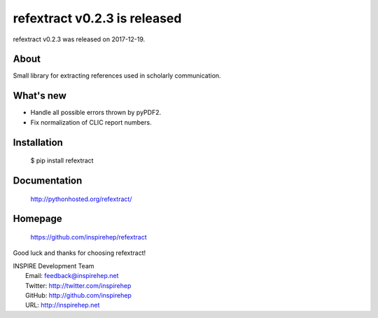 ==============================
 refextract v0.2.3 is released
==============================

refextract v0.2.3 was released on 2017-12-19.

About
-----

Small library for extracting references used in scholarly communication.

What's new
----------

- Handle all possible errors thrown by pyPDF2.

- Fix normalization of CLIC report numbers.

Installation
------------

   $ pip install refextract

Documentation
-------------

   http://pythonhosted.org/refextract/

Homepage
--------

   https://github.com/inspirehep/refextract

Good luck and thanks for choosing refextract!

| INSPIRE Development Team
|   Email: feedback@inspirehep.net
|   Twitter: http://twitter.com/inspirehep
|   GitHub: http://github.com/inspirehep
|   URL: http://inspirehep.net
